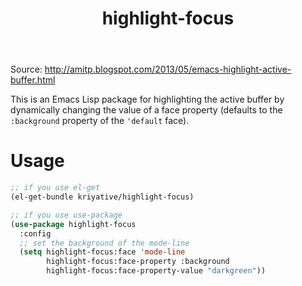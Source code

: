#+title: highlight-focus

Source: http://amitp.blogspot.com/2013/05/emacs-highlight-active-buffer.html

This is an Emacs Lisp package for highlighting the active buffer by dynamically changing the value of a face property (defaults to the =:background= property of the ='default= face).

* Usage
#+BEGIN_SRC emacs-lisp
  ;; if you use el-get
  (el-get-bundle kriyative/highlight-focus)

  ;; if you use use-package
  (use-package highlight-focus
    :config
    ;; set the background of the mode-line
    (setq highlight-focus:face 'mode-line
          highlight-focus:face-property :background
          highlight-focus:face-property-value "darkgreen"))
#+END_SRC
